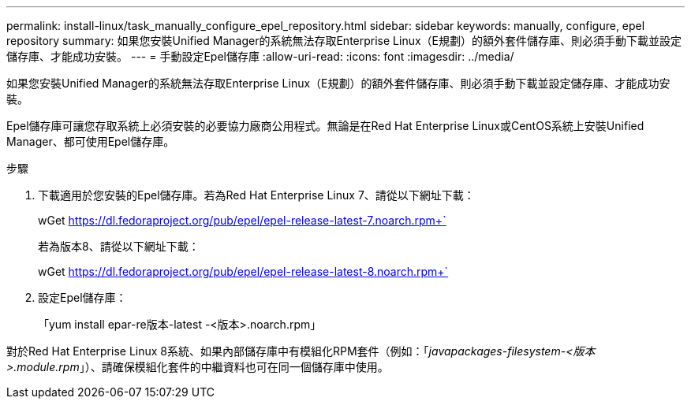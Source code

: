 ---
permalink: install-linux/task_manually_configure_epel_repository.html 
sidebar: sidebar 
keywords: manually, configure, epel repository 
summary: 如果您安裝Unified Manager的系統無法存取Enterprise Linux（E規劃）的額外套件儲存庫、則必須手動下載並設定儲存庫、才能成功安裝。 
---
= 手動設定Epel儲存庫
:allow-uri-read: 
:icons: font
:imagesdir: ../media/


[role="lead"]
如果您安裝Unified Manager的系統無法存取Enterprise Linux（E規劃）的額外套件儲存庫、則必須手動下載並設定儲存庫、才能成功安裝。

Epel儲存庫可讓您存取系統上必須安裝的必要協力廠商公用程式。無論是在Red Hat Enterprise Linux或CentOS系統上安裝Unified Manager、都可使用Epel儲存庫。

.步驟
. 下載適用於您安裝的Epel儲存庫。若為Red Hat Enterprise Linux 7、請從以下網址下載：
+
wGet https://dl.fedoraproject.org/pub/epel/epel-release-latest-7.noarch.rpm+`[]

+
若為版本8、請從以下網址下載：

+
wGet https://dl.fedoraproject.org/pub/epel/epel-release-latest-8.noarch.rpm+`[]

. 設定Epel儲存庫：
+
「yum install epar-re版本-latest -<版本>.noarch.rpm」



對於Red Hat Enterprise Linux 8系統、如果內部儲存庫中有模組化RPM套件（例如：「_javapackages-filesystem-<版本>.module.rpm_」）、請確保模組化套件的中繼資料也可在同一個儲存庫中使用。
